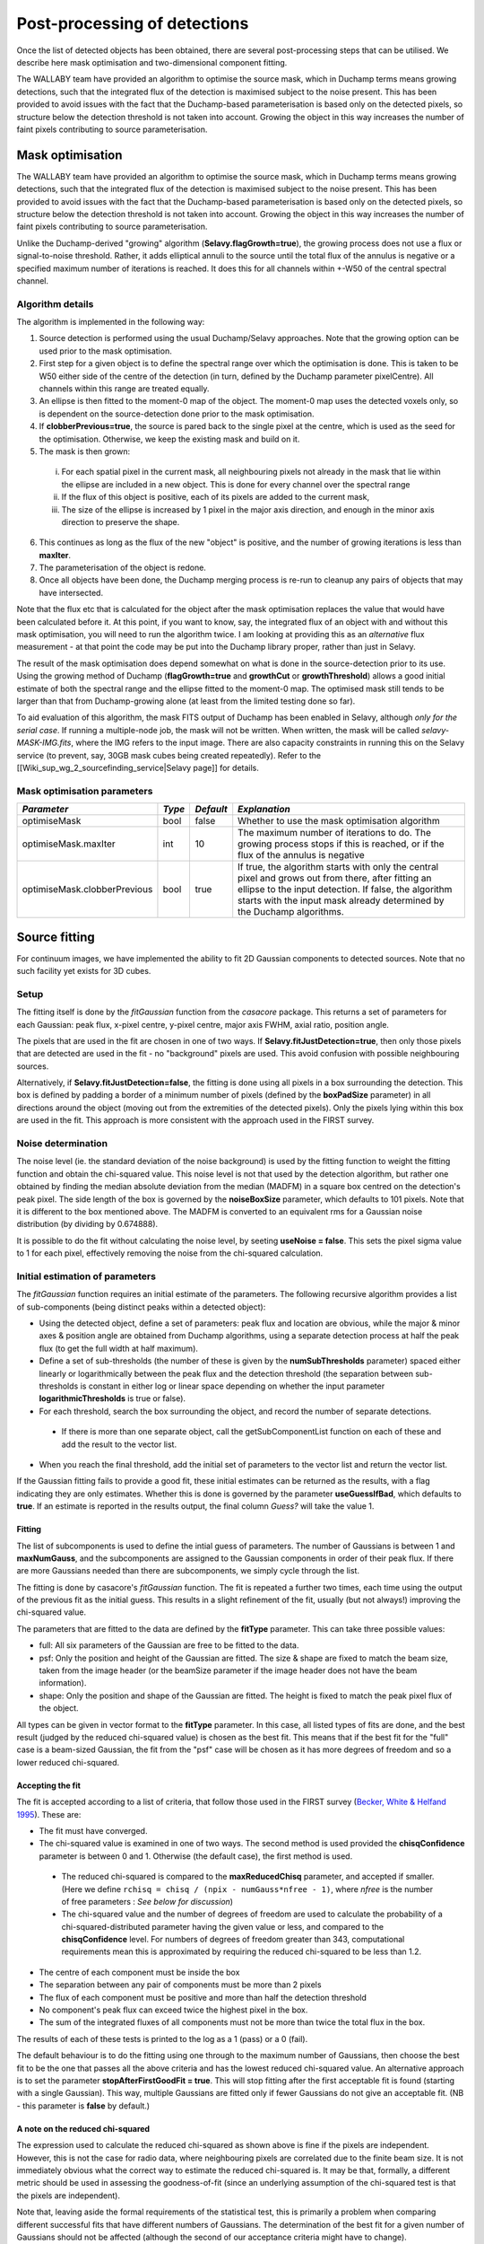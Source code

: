 Post-processing of detections
=============================

Once the list of detected objects has been obtained, there are several post-processing steps that can be utilised. We describe here mask optimisation and two-dimensional component fitting.

The WALLABY team have provided an algorithm to optimise the source mask, which in Duchamp terms means growing detections, such that the integrated flux of the detection is maximised subject to the noise present. This has been provided to avoid issues with the fact that the Duchamp-based parameterisation is based only on the detected pixels, so structure below the detection threshold is not taken into account. Growing the object in this way increases the number of faint pixels contributing to source parameterisation.




Mask optimisation
-----------------

The WALLABY team have provided an algorithm to optimise the source mask, which in Duchamp terms means growing detections, such that the integrated flux of the detection is maximised subject to the noise present. This has been provided to avoid issues with the fact that the Duchamp-based parameterisation is based only on the detected pixels, so structure below the detection threshold is not taken into account. Growing the object in this way increases the number of faint pixels contributing to source parameterisation.
 
Unlike the Duchamp-derived "growing" algorithm (**Selavy.flagGrowth=true**), the growing process does not use a flux or signal-to-noise threshold. Rather, it adds elliptical annuli to the source until the total flux of the annulus is negative or a specified maximum number of iterations is reached. It does this for all channels within +-W50 of the central spectral channel.

Algorithm details
~~~~~~~~~~~~~~~~~

The algorithm is implemented in the following way:

1. Source detection is performed using the usual Duchamp/Selavy approaches. Note that the growing option can be used prior to the mask optimisation.
2. First step for a given object is to define the spectral range over which the optimisation is done. This is taken to be W50 either side of the centre of the detection (in turn, defined by the Duchamp parameter pixelCentre). All channels within this range are treated equally.
3. An ellipse is then fitted to the moment-0 map of the object. The moment-0 map uses the detected voxels only, so is dependent on the source-detection done prior to the mask optimisation. 
4. If **clobberPrevious=true**, the source is pared back to the single pixel at the centre, which is used as the seed for the optimisation. Otherwise, we keep the existing mask and build on it.
5. The mask is then grown:

 i. For each spatial pixel in the current mask, all neighbouring pixels not already in the mask that lie within the ellipse are included in a new object. This is done for every channel over the spectral range
 ii. If the flux of this object is positive, each of its pixels are added to the current mask, 
 iii. The size of the ellipse is increased by 1 pixel in the major axis direction, and enough in the minor axis direction to preserve the shape.

6. This continues as long as the flux of the new "object" is positive, and the number of growing iterations is less than **maxIter**.
7. The parameterisation of the object is redone.
8. Once all objects have been done, the Duchamp merging process is re-run to cleanup any pairs of objects that may have intersected.

Note that the flux etc that is calculated for the object after the mask optimisation replaces the value that would have been calculated before it. At this point, if you want to know, say, the integrated flux of an object with and without this mask optimisation, you will need to run the algorithm twice. I am looking at providing this as an *alternative* flux measurement - at that point the code may be put into the Duchamp library proper, rather than just in Selavy.

The result of the mask optimisation does depend somewhat on what is done in the source-detection prior to its use. Using the growing method of Duchamp (**flagGrowth=true** and **growthCut** or **growthThreshold**) allows a good initial estimate of both the spectral range and the ellipse fitted to the moment-0 map. The optimised mask still tends to be larger than that from Duchamp-growing alone (at least from the limited testing done so far).

To aid evaluation of this algorithm, the mask FITS output of Duchamp has been enabled in Selavy, although *only for the serial case*. If running a multiple-node job, the mask will not be written. When written, the mask will be called *selavy-MASK-IMG.fits*, where the IMG refers to the input image. There are also capacity constraints in running this on the Selavy service (to prevent, say, 30GB mask cubes being created repeatedly). Refer to the [[Wiki_sup_wg_2_sourcefinding_service|Selavy page]] for details.

Mask optimisation parameters
~~~~~~~~~~~~~~~~~~~~~~~~~~~~

+-------------------------------+------------+------------+----------------------------------------------------------+
|*Parameter*                    |*Type*      |*Default*   |*Explanation*                                             |
+===============================+============+============+==========================================================+
|optimiseMask                   |bool        |false       |Whether to use the mask optimisation algorithm            |
+-------------------------------+------------+------------+----------------------------------------------------------+
|optimiseMask.maxIter           |int         |10          |The maximum number of iterations to do. The growing       |
|                               |            |            |process stops if this is reached, or if the flux of the   |
|                               |            |            |annulus is negative                                       |
+-------------------------------+------------+------------+----------------------------------------------------------+
|optimiseMask.clobberPrevious   |bool        |true        |If true, the algorithm starts with only the central pixel |
|                               |            |            |and grows out from there, after fitting an ellipse to the |
|                               |            |            |input detection.  If false, the algorithm starts with the |
|                               |            |            |input mask already determined by the Duchamp algorithms.  |
|                               |            |            |                                                          |
+-------------------------------+------------+------------+----------------------------------------------------------+


Source fitting
--------------

For continuum images, we have implemented the ability to fit 2D Gaussian components to detected sources. Note that no such facility yet exists for 3D cubes.

Setup
~~~~~

The fitting itself is done by the *fitGaussian* function from the *casacore* package. This returns a set of parameters for each Gaussian: peak flux, x-pixel centre, y-pixel centre, major axis FWHM, axial ratio, position angle.

The pixels that are used in the fit are chosen in one of two ways. If **Selavy.fitJustDetection=true**, then only those pixels that are detected are used in the fit - no "background" pixels are used. This avoid confusion with possible neighbouring sources.

Alternatively, if **Selavy.fitJustDetection=false**, the fitting is done using all pixels in a box surrounding the detection. This box is defined by padding a border of a minimum number of pixels (defined by the **boxPadSize** parameter) in all directions around the object (moving out from the extremities of the detected pixels). Only the pixels lying within this box are used in the fit. This approach is more consistent with the approach used in the FIRST survey.


Noise determination
~~~~~~~~~~~~~~~~~~~

The noise level (ie. the standard deviation of the noise background) is used by the fitting function to weight the fitting function and obtain the chi-squared value. This noise level is not that used by the detection algorithm, but rather one obtained by finding the median absolute deviation from the median (MADFM) in a square box centred on the detection's peak pixel. The side length of the box is governed by the **noiseBoxSize** parameter, which defaults to 101 pixels. Note that it is different to the box mentioned above. The MADFM is converted to an equivalent rms for a Gaussian noise distribution (by dividing by 0.674888). 

It is possible to do the fit without calculating the noise level, by seeting **useNoise = false**. This sets the pixel sigma value to 1 for each pixel, effectively removing the noise from the chi-squared calculation.



Initial estimation of parameters
~~~~~~~~~~~~~~~~~~~~~~~~~~~~~~~~

The *fitGaussian* function requires an initial estimate of the parameters. The following recursive algorithm provides a list of sub-components (being distinct peaks within a detected object):

* Using the detected object, define a set of parameters: peak flux and location are obvious, while the major & minor axes & position angle are obtained from Duchamp algorithms, using a separate detection process at half the peak flux (to get the full width at half maximum).
* Define a set of sub-thresholds (the number of these is given by the **numSubThresholds** parameter) spaced either linearly or logarithmically between the peak flux and the detection threshold (the separation between sub-thresholds is constant in either log or linear space depending on whether the input parameter **logarithmicThresholds** is true or false). 
* For each threshold, search the box surrounding the object, and record the number of separate detections.

 - If there is more than one separate object, call the getSubComponentList function on each of these and add the result to the vector list.

* When you reach the final threshold, add the initial set of parameters to the vector list and return the vector list.

If the Gaussian fitting fails to provide a good fit, these initial estimates can be returned as the results, with a flag indicating they are only estimates. Whether this is done is governed by the parameter **useGuessIfBad**, which defaults to **true**. If an estimate is reported in the results output, the final column *Guess?* will take the value 1.

Fitting
.......

The list of subcomponents is used to define the intial guess of parameters. The number of Gaussians is between 1 and **maxNumGauss**, and the subcomponents are assigned to the Gaussian components in order of their peak flux. If there are more Gaussians needed than there are subcomponents, we simply cycle through the list.

The fitting is done by casacore's *fitGaussian* function. The fit is repeated a further two times, each time using the output of the previous fit as the initial guess. This results in a slight refinement of the fit, usually (but not always!) improving the chi-squared value.

The parameters that are fitted to the data are defined by the **fitType** parameter. This can take three possible values:

* full: All six parameters of the Gaussian are free to be fitted to the data.
* psf: Only the position and height of the Gaussian are fitted. The size & shape are fixed to match the beam size, taken from the image header (or the beamSize parameter if the image header does not have the beam information).
* shape: Only the position and shape of the Gaussian are fitted. The height is fixed to match the peak pixel flux of the object.

All types can be given in vector format to the **fitType** parameter. In this case, all listed types of fits are done, and the best result (judged by the reduced chi-squared value) is chosen as the best fit. This means that if the best fit for the "full" case is a beam-sized Gaussian, the fit from the "psf" case will be chosen as it has more degrees of freedom and so a lower reduced chi-squared.


Accepting the fit
.................

The fit is accepted according to a list of criteria, that follow those used in the FIRST survey (`Becker, White & Helfand 1995`_). These are:

* The fit must have converged.
* The chi-squared value is examined in one of two ways. The second method is used provided the **chisqConfidence** parameter is between 0 and 1. Otherwise (the default case), the first method is used.

 - The reduced chi-squared is compared to the **maxReducedChisq** parameter, and accepted if smaller. (Here we define ``rchisq = chisq / (npix - numGauss*nfree - 1)``, where *nfree* is the number of free parameters : *See below for discussion*)
 - The chi-squared value and the number of degrees of freedom are used to calculate the probability of a chi-squared-distributed parameter having the given value or less, and compared to the **chisqConfidence** level. For numbers of degrees of freedom greater than 343, computational requirements mean this is approximated by requiring the reduced chi-squared to be less than 1.2.

* The centre of each component must be inside the box
* The separation between any pair of components must be more than 2 pixels
* The flux of each component must be positive and more than half the detection threshold
* No component's peak flux can exceed twice the highest pixel in the box.
* The sum of the integrated fluxes of all components must not be more than twice the total flux in the box.

The results of each of these tests is printed to the log as a 1 (pass) or a 0 (fail).

The default behaviour is to do the fitting using one through to the maximum number of Gaussians, then choose the best fit to be the one that passes all the above criteria and has the lowest reduced chi-squared value. An alternative approach is to set the parameter **stopAfterFirstGoodFit = true**. This will stop fitting after the first acceptable fit is found (starting with a single Gaussian). This way, multiple Gaussians are fitted only if fewer Gaussians do not give an acceptable fit. (NB - this parameter is **false** by default.)

.. _Becker, White & Helfand 1995: http://adsabs.harvard.edu/abs/1995ApJ...450..559B

A note on the reduced chi-squared
.................................

The expression used to calculate the reduced chi-squared as shown above is fine if the pixels are independent. However, this is not the case for radio data, where neighbouring pixels are correlated due to the finite beam size. It is not immediately obvious what the correct way to estimate the reduced chi-squared is. It may be that, formally, a different metric should be used in assessing the goodness-of-fit (since an underlying assumption of the chi-squared test is that the pixels are independent).

Note that, leaving aside the formal requirements of the statistical test, this is primarily a problem when comparing different successful fits that have different numbers of Gaussians. The determination of the best fit for a given number of Gaussians should not be affected (although the second of our acceptance criteria might have to change).

Parameters for fitting
......................

*Note* that from Selavy version 2.1 (12 December 2012), the **doFit** and **fitJustDetection** parameters are now hierarchically placed under **Selavy.Fitter**. Providing **Selavy.doFit** and **Selavy.fitJustDetection** will still work, but a warning message is provided. This check will likely be removed down the track...

+-------------------------------------+-----------------+------------+-----------------------------------------------------------------------------------------+
|*Parameter*                          |*Type*           |*Default*   |*Description*                                                                            |
+=====================================+=================+============+=========================================================================================+
|Selavy.distribFit                    |bool             |true        |If true, the edge sources are distributed by the master node to the workers for          |
|                                     |                 |            |fitting. If false, the master node does all the fitting.                                 |
|                                     |                 |            |                                                                                         |
+-------------------------------------+-----------------+------------+-----------------------------------------------------------------------------------------+
|Selavy.Fitter.doFit                  |bool             |false       |Whether to fit Gaussians to the detections -- necessary if you want to do the quality    |
|                                     |                 |            |evaluation                                                                               |
+-------------------------------------+-----------------+------------+-----------------------------------------------------------------------------------------+
|Selavy.Fitter.fitJustDetection       |bool             |false       |Whether to use just the detected pixels in finding the fit. If false, a rectangular box  |
|                                     |                 |            |is used                                                                                  |
+-------------------------------------+-----------------+------------+-----------------------------------------------------------------------------------------+
|Selavy.Fitter.fitTypes               |vector<string>   |[full,psf]  |A vector of labels for the types of fit to be done. The input format needs to be *a      |
|                                     |                 |            |comma-separated list enclosed by square brackets* (as in the default). There are two     |
|                                     |                 |            |default options: "full", where all 6 parameters in the Gaussian are fitted, and "psf",   |
|                                     |                 |            |where the major&minor axes and the position angle are kept fixed to the beam size. There |
|                                     |                 |            |is also a third option, "shape", where the location and shape are fitted, but the height |
|                                     |                 |            |of the Gaussian is kept at the object's peak flux value. The "shape" option needs to be  |
|                                     |                 |            |specifically requested.                                                                  |
|                                     |                 |            |                                                                                         |
|                                     |                 |            |                                                                                         |
|                                     |                 |            |                                                                                         |
+-------------------------------------+-----------------+------------+-----------------------------------------------------------------------------------------+
|Selavy.Fitter.maxNumGauss            |int              |4           |The maximum number of Gaussians to fit to a single detection                             |
+-------------------------------------+-----------------+------------+-----------------------------------------------------------------------------------------+
|Selavy.Fitter.boxPadSize             |int              |3           |A border of at least this size is added around the detection to create a rectangular box |
|                                     |                 |            |in which the fitting is done.                                                            |
+-------------------------------------+-----------------+------------+-----------------------------------------------------------------------------------------+
|Selavy.Fitter.maxReducedChisq        |float            |5.          |The maximum value for the reduced chi-squared for a fit to be acceptable.                |
|                                     |                 |            |                                                                                         |
+-------------------------------------+-----------------+------------+-----------------------------------------------------------------------------------------+
|Selavy.Fitter.chisqConfidence        |float            |-1.         |A probability value, between 0 and 1, used as a confidence level for accepting the       |
|                                     |                 |            |chi-squared value. If outside this range of values (as is the default), the test is done |
|                                     |                 |            |with the reduced chi-squared value, using the **maxReducedChisq** parameter.             |
|                                     |                 |            |                                                                                         |
+-------------------------------------+-----------------+------------+-----------------------------------------------------------------------------------------+
|Selavy.Fitter.maxRMS                 |float            |1.          |The value that is passed to the FitGaussian::fit() function.                             |
+-------------------------------------+-----------------+------------+-----------------------------------------------------------------------------------------+
|Selavy.Fitter.useNoise               |bool             |true        |Whether to measure the noise in a box surrounding the object and use that as the sigma   |
|                                     |                 |            |value for each point in the fit. Setting to false has the effect of setting the sigma to |
|                                     |                 |            |one for each point.                                                                      |
|                                     |                 |            |                                                                                         |
+-------------------------------------+-----------------+------------+-----------------------------------------------------------------------------------------+
|Selavy.Fitter.noiseBoxSize           |int              |101         |The side length of a box centred on the peak pixel that is used to estimate the noise    |
|                                     |                 |            |level (ie. the rms) for a source: this is used for the fitting.                          |
|                                     |                 |            |                                                                                         |
+-------------------------------------+-----------------+------------+-----------------------------------------------------------------------------------------+
|Selavy.Fitter.minFitSize             |int              |3           |The minimum number of pixels that an object has for it to be fit.                        |
+-------------------------------------+-----------------+------------+-----------------------------------------------------------------------------------------+
|Selavy.Fitter.numSubThresholds       |int              |20          |The number of levels between the detection threshold and the peak that is used to search |
|                                     |                 |            |for subcomponents (these are used for initial guesses of the locations of Gaussian       |
|                                     |                 |            |components).                                                                             |
+-------------------------------------+-----------------+------------+-----------------------------------------------------------------------------------------+
|Selavy.Fitter.logarithmicThresholds  |bool             |true        |Whether the sub-thresholds should be evenly spaced in log-space (true) or linear-space   |
|                                     |                 |            |(false)                                                                                  |
+-------------------------------------+-----------------+------------+-----------------------------------------------------------------------------------------+
|Selavy.Fitter.maxRetries             |int              |0           |The maximum number of retries used by the fitting routine (ie. the maxRetries parameter  |
|                                     |                 |            |for casa::FitGaussian::fit()).                                                           |
+-------------------------------------+-----------------+------------+-----------------------------------------------------------------------------------------+
|Selavy.Fitter.criterium              |double           |0.0001      |The convergence criterium for casa::FitGaussian::fit() (this does not seem to be used in |
|                                     |                 |            |the fitting).                                                                            |
+-------------------------------------+-----------------+------------+-----------------------------------------------------------------------------------------+
|Selavy.Fitter.maxIter                |int              |1024        |The maximum number of iterations in the fit.                                             |
+-------------------------------------+-----------------+------------+-----------------------------------------------------------------------------------------+
|Selavy.Fitter.stopAfterFirstGoodFit  |bool             |false       |Whether to stop the fitting when an acceptable fit is found, without considering fits    |
|                                     |                 |            |with more Gaussian components.                                                           |
+-------------------------------------+-----------------+------------+-----------------------------------------------------------------------------------------+
|Selavy.Fitter.useGuessIfBad          |bool             |true        |Whether to print the initial estimates in the case that the fitting fails                |
|                                     |                 |            |                                                                                         |
+-------------------------------------+-----------------+------------+-----------------------------------------------------------------------------------------+

